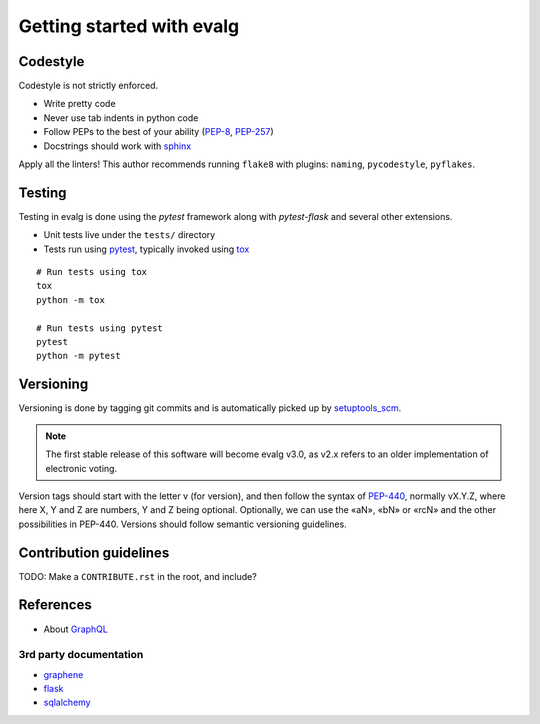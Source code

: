 Getting started with evalg
==========================

Codestyle
---------

Codestyle is not strictly enforced.

* Write pretty code
* Never use tab indents in python code
* Follow PEPs to the best of your ability (`PEP-8`_, `PEP-257`_)
* Docstrings should work with `sphinx`_

Apply all the linters! This author recommends running ``flake8`` with plugins:
``naming``, ``pycodestyle``, ``pyflakes``.


Testing
-------

Testing in evalg is done using the *pytest* framework along with *pytest-flask*
and several other extensions.

- Unit tests live under the ``tests/`` directory
- Tests run using `pytest`_, typically invoked using `tox`_

::

   # Run tests using tox
   tox
   python -m tox

   # Run tests using pytest
   pytest
   python -m pytest


Versioning
----------

Versioning is done by tagging git commits and is automatically picked up by
`setuptools_scm`_.

.. note::

   The first stable release of this software will become evalg v3.0, as v2.x
   refers to an older implementation of electronic voting.

Version tags should start with the letter v (for version), and then follow the
syntax of `PEP-440`_, normally vX.Y.Z, where here X, Y and Z are numbers, Y and
Z being optional. Optionally, we can use the «aN», «bN» or «rcN» and the other
possibilities in PEP-440. Versions should follow semantic versioning guidelines.


Contribution guidelines
-----------------------

TODO: Make a ``CONTRIBUTE.rst`` in the root, and include?


References
----------
* About `GraphQL`_

3rd party documentation
~~~~~~~~~~~~~~~~~~~~~~~

* `graphene`_
* `flask`_
* `sqlalchemy`_


.. References
.. ----------
.. _flake-8: http://flake8.pycqa.org/
.. _flask: http://flask.pocoo.org/docs/
.. _graphene: https://docs.graphene-python.org/
.. _GraphQL: https://graphql.org/learn/
.. _pep-8: https://www.python.org/dev/peps/pep-0008/
.. _pep-257: https://www.python.org/dev/peps/pep-0257/
.. _pep-440: https://www.python.org/dev/peps/pep-0440/
.. _pytest: https://docs.pytest.org/
.. _setuptools_scm: https://github.com/pypa/setuptools_scm
.. _sphinx: http://www.sphinx-doc.org/
.. _sqlalchemy: https://docs.sqlalchemy.org/
.. _tox: https://tox.readthedocs.io/
